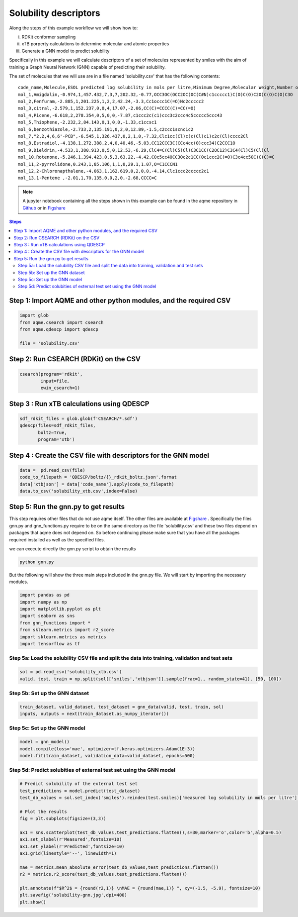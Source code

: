 Solubility descriptors
======================

Along the steps of this example workflow we will show how to: 

i)   RDKit conformer sampling
ii)  xTB porperty calculations to determine molecular and atomic
     properties
iii) Generate a GNN model to predict solubility

Specifically in this example we will calculate descriptors of a set of molecules
represented by smiles with the aim of training a Graph Neural Network (GNN) 
capable of predicting their solubility.

The set of molecules that we will use are in a file named 'solubility.csv' 
that has the following contents:

::

   code_name,Molecule,ESOL predicted log solubility in mols per litre,Minimum Degree,Molecular Weight,Number of H-Bond Donors,Number of Rings,Number of Rotatable Bonds,Polar Surface Area,measured log solubility in mols per litre,smiles
   mol_1,Amigdalin,-0.974,1,457.432,7,3,7,202.32,-0.77,OCC3OC(OCC2OC(OC(C#N)c1ccccc1)C(O)C(O)C2O)C(O)C(O)C3O 
   mol_2,Fenfuram,-2.885,1,201.225,1,2,2,42.24,-3.3,Cc1occc1C(=O)Nc2ccccc2
   mol_3,citral,-2.579,1,152.237,0,0,4,17.07,-2.06,CC(C)=CCCC(C)=CC(=O)
   mol_4,Picene,-6.618,2,278.354,0,5,0,0,-7.87,c1ccc2c(c1)ccc3c2ccc4c5ccccc5ccc43
   mol_5,Thiophene,-2.232,2,84.143,0,1,0,0,-1.33,c1ccsc1
   mol_6,benzothiazole,-2.733,2,135.191,0,2,0,12.89,-1.5,c2ccc1scnc1c2 
   mol_7,"2,2,4,6,6'-PCB",-6.545,1,326.437,0,2,1,0,-7.32,Clc1cc(Cl)c(c(Cl)c1)c2c(Cl)cccc2Cl
   mol_8,Estradiol,-4.138,1,272.388,2,4,0,40.46,-5.03,CC12CCC3C(CCc4cc(O)ccc34)C2CCC1O
   mol_9,Dieldrin,-4.533,1,380.913,0,5,0,12.53,-6.29,ClC4=C(Cl)C5(Cl)C3C1CC(C2OC12)C3C4(Cl)C5(Cl)Cl
   mol_10,Rotenone,-5.246,1,394.423,0,5,3,63.22,-4.42,COc5cc4OCC3Oc2c1CC(Oc1ccc2C(=O)C3c4cc5OC)C(C)=C 
   mol_11,2-pyrrolidone,0.243,1,85.106,1,1,0,29.1,1.07,O=C1CCCN1
   mol_12,2-Chloronapthalene,-4.063,1,162.619,0,2,0,0,-4.14,Clc1ccc2ccccc2c1
   mol_13,1-Pentene ,-2.01,1,70.135,0,0,2,0,-2.68,CCCC=C

.. note::

   A jupyter notebook containing all the steps shown in this example can be found 
   in the aqme repository in `Github  <https://github.com/jvalegre/aqme>`__ or in 
   `Figshare <https://figshare.com/articles/dataset/AQME_paper_examples/20043665/11>`__


.. contents:: Steps
   :local:
   :depth: 2


Step 1: Import AQME and other python modules, and the required CSV
------------------------------------------------------------------

.. code:: python

   import glob
   from aqme.csearch import csearch
   from aqme.qdescp import qdescp
   
   file = 'solubility.csv'

Step 2: Run CSEARCH (RDKit) on the CSV
--------------------------------------

.. code:: python

   csearch(program='rdkit',
           input=file,
           ewin_csearch=1)

Step 3 : Run xTB calculations using QDESCP
------------------------------------------

.. code:: python

   sdf_rdkit_files = glob.glob(f'CSEARCH/*.sdf')
   qdescp(files=sdf_rdkit_files,
          boltz=True,
          program='xtb')


Step 4 : Create the CSV file with descriptors for the GNN model
---------------------------------------------------------------

.. code:: python

   data =  pd.read_csv(file)
   code_to_filepath = 'QDESCP/boltz/{}_rdkit_boltz.json'.format
   data['xtbjson'] = data['code_name'].apply(code_to_filepath)
   data.to_csv('solubility_xtb.csv',index=False)

Step 5: Run the gnn.py to get results
-------------------------------------

This step requires other files that do not use aqme itself. The other files 
are available at 
`Figshare <https://figshare.com/articles/dataset/AQME_paper_examples/20043665/11>`__ .
Specifically the files gnn.py and gnn_functions.py require to be on the same 
directory as the file 'solubility.csv' and these two files depend on packages 
that aqme does not depend on. So before continuing please make sure that you 
have all the packages required installed as well as the specified files.

we can execute directly the gnn.py script to obtain the results

.. code:: shell

    python gnn.py

But the following will show the three main steps included in the gnn.py file. 
We will start by importing the necessary modules.

.. code:: python 

   import pandas as pd
   import numpy as np
   import matplotlib.pyplot as plt
   import seaborn as sns
   from gnn_functions import *
   from sklearn.metrics import r2_score
   import sklearn.metrics as metrics
   import tensorflow as tf

Step 5a: Load the solubility CSV file and split the data into training, validation and test sets
++++++++++++++++++++++++++++++++++++++++++++++++++++++++++++++++++++++++++++++++++++++++++++++++

.. code:: python

    sol = pd.read_csv('solubility_xtb.csv')
    valid, test, train = np.split(sol[['smiles','xtbjson']].sample(frac=1., random_state=41), [50, 100])

Step 5b: Set up the GNN dataset
+++++++++++++++++++++++++++++++

.. code:: python

    train_dataset, valid_dataset, test_dataset = gnn_data(valid, test, train, sol)
    inputs, outputs = next(train_dataset.as_numpy_iterator())


Step 5c: Set up the GNN model
+++++++++++++++++++++++++++++

.. code:: python

    model = gnn_model()
    model.compile(loss='mae', optimizer=tf.keras.optimizers.Adam(1E-3))
    model.fit(train_dataset, validation_data=valid_dataset, epochs=500)

Step 5d: Predict solubities of external test set using the GNN model
++++++++++++++++++++++++++++++++++++++++++++++++++++++++++++++++++++

.. code:: python

    # Predict solubility of the external test set
    test_predictions = model.predict(test_dataset)
    test_db_values = sol.set_index('smiles').reindex(test.smiles)['measured log solubility in mols per litre'].values
    
    # Plot the results
    fig = plt.subplots(figsize=(3,3))
    
    ax1 = sns.scatterplot(test_db_values,test_predictions.flatten(),s=30,marker='o',color='b',alpha=0.5)
    ax1.set_xlabel(r'Measured',fontsize=10)
    ax1.set_ylabel(r'Predicted',fontsize=10)
    ax1.grid(linestyle='--', linewidth=1)
    
    mae = metrics.mean_absolute_error(test_db_values,test_predictions.flatten())
    r2 = metrics.r2_score(test_db_values,test_predictions.flatten())
    
    plt.annotate(f"$R^2$ = {round(r2,1)} \nMAE = {round(mae,1)} ", xy=(-1.5, -5.9), fontsize=10)
    plt.savefig('solubility-gnn.jpg',dpi=400)
    plt.show()

